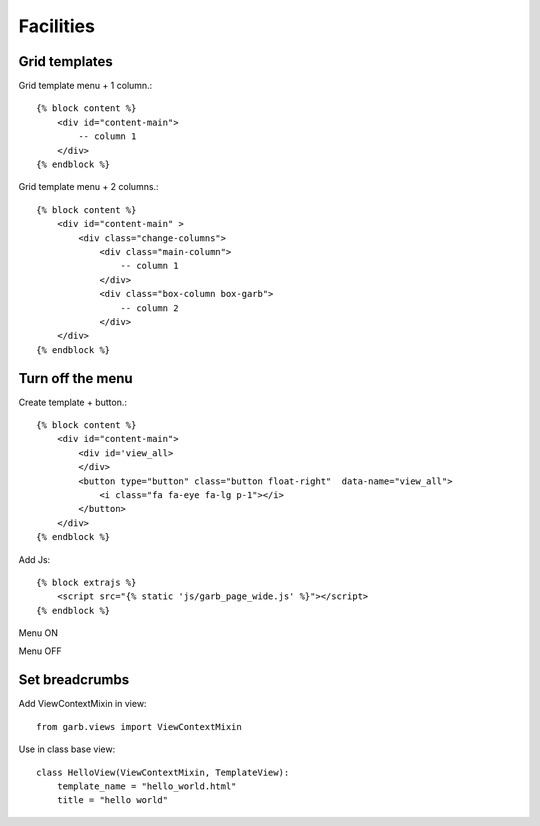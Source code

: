 Facilities
=============

Grid templates
---------------


Grid template menu + 1 column.::

    {% block content %}
        <div id="content-main">
            -- column 1
        </div>
    {% endblock %}

.. image:: _static/facilities1.png
    :alt: Django Garb Facilities4


Grid template menu + 2 columns.::

    {% block content %}
        <div id="content-main" >
            <div class="change-columns">
                <div class="main-column">
                    -- column 1
                </div>
                <div class="box-column box-garb">
                    -- column 2
                </div>
        </div>
    {% endblock %}

.. image:: _static/facilities2.png
    :alt: Django Garb Facilities4


Turn off the menu
-----------------

Create template + button.::

    {% block content %}
        <div id="content-main">
            <div id='view_all>
            </div>
            <button type="button" class="button float-right"  data-name="view_all">
                <i class="fa fa-eye fa-lg p-1"></i>
            </button>
        </div>
    {% endblock %}

Add Js::

    {% block extrajs %}
        <script src="{% static 'js/garb_page_wide.js' %}"></script>
    {% endblock %}

Menu ON

.. image:: _static/facilities3.png
    :alt: Django Garb Facilities4

Menu OFF

.. image:: _static/facilities4.png
    :alt: Django Garb Facilities4

Set breadcrumbs
----------------

Add ViewContextMixin in view::

    from garb.views import ViewContextMixin

Use in class base view::

    class HelloView(ViewContextMixin, TemplateView):
        template_name = "hello_world.html"
        title = "hello world"

.. image:: _static/facilities5.png
    :alt: Django Garb Facilities4